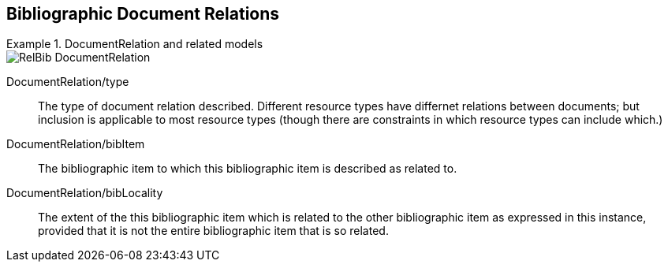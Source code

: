 
[[doc-relations]]
== Bibliographic Document Relations

.DocumentRelation and related models
====
image::relaton-models/images/RelBib_DocumentRelation.png[]
====

DocumentRelation/type:: The type of document relation described. Different resource types have differnet relations between documents;
but inclusion is applicable to most resource types (though there are constraints in which resource types can include which.)

DocumentRelation/bibItem:: The bibliographic item to which this bibliographic item is described as related to.

DocumentRelation/bibLocality:: The extent of the this bibliographic item which is related to the other bibliographic item
as expressed in this instance, provided that it is not the entire bibliographic item that is so related.

